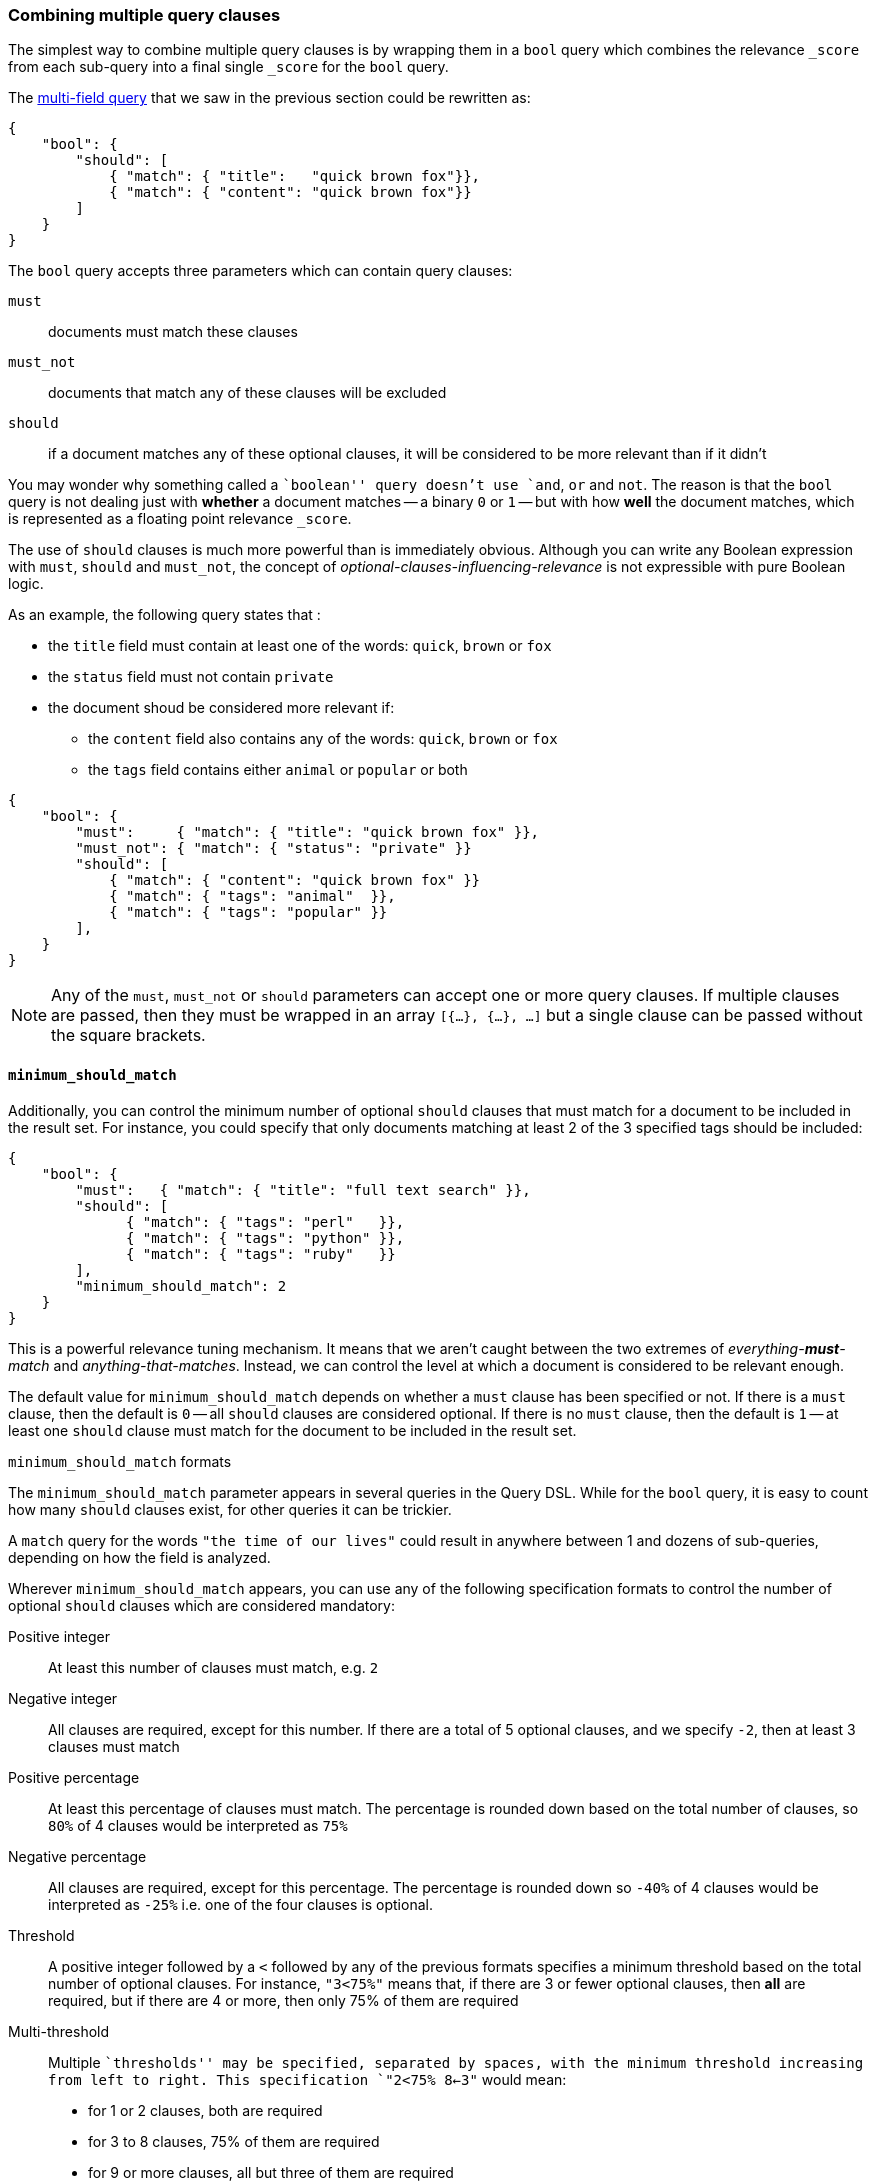 [[bool_query]]
=== Combining multiple query clauses

The simplest way to combine multiple query clauses is by wrapping them in
a `bool` query which combines the relevance `_score` from each sub-query
into a final single `_score` for the `bool` query.

The <<multi_match_query,multi-field query>> that we saw in the previous section
could be rewritten as:

    {
        "bool": {
            "should": [
                { "match": { "title":   "quick brown fox"}},
                { "match": { "content": "quick brown fox"}}
            ]
        }
    }

The `bool` query accepts three parameters which can contain query clauses:

`must`::        documents must match these clauses
`must_not`::    documents that match any of these clauses will be excluded
`should`::      if a document matches any of these optional clauses, it will be
                considered to be more relevant than if it didn't

You may wonder why something called a ``boolean'' query doesn't use
`and`, `or` and `not`. The reason is that the `bool` query is not dealing
just with *whether* a document matches -- a binary `0` or `1` --
but with how *well* the document matches, which is represented as a floating
point relevance `_score`.

The use of `should` clauses is much more powerful than is immediately
obvious.  Although you can write any Boolean expression with `must`,
`should` and `must_not`, the concept of _optional-clauses-influencing-relevance_
is not expressible with pure Boolean logic.

As an example, the following query states that :

--
 * the `title` field must contain at least one of the words:
   `quick`, `brown` or `fox`
 * the `status` field must not contain `private`
 * the document shoud be considered more relevant if:
 **  the `content` field also contains any of the words:
     `quick`, `brown` or `fox`
 ** the `tags` field contains either `animal` or `popular` or both
--

    {
        "bool": {
            "must":     { "match": { "title": "quick brown fox" }},
            "must_not": { "match": { "status": "private" }}
            "should": [
                { "match": { "content": "quick brown fox" }}
                { "match": { "tags": "animal"  }},
                { "match": { "tags": "popular" }}
            ],
        }
    }

[NOTE]
====
Any of the `must`, `must_not` or `should` parameters can accept one or more
query clauses.  If multiple clauses are passed, then they must be wrapped
in an array `[{...}, {...}, ...]` but a single clause can be passed without
the square brackets.
====

==== `minimum_should_match`

Additionally, you can control the minimum number of optional `should` clauses
that must match for a document to be included in the result set. For instance,
you could specify that only documents matching at least 2 of the 3 specified
tags should be included:

    {
        "bool": {
            "must":   { "match": { "title": "full text search" }},
            "should": [
                  { "match": { "tags": "perl"   }},
                  { "match": { "tags": "python" }},
                  { "match": { "tags": "ruby"   }}
            ],
            "minimum_should_match": 2
        }
    }

This is a powerful relevance tuning mechanism.  It means that we aren't
caught between the two extremes of _everything-**must**-match_ and
_anything-that-matches_. Instead, we can control the level at which a document
is considered to be relevant enough.

The default value for `minimum_should_match` depends on whether a
`must` clause has been specified or not.  If there is a `must` clause,
then the default is `0` -- all `should` clauses are considered optional.
If there is no `must` clause, then the default is `1` -- at least one
`should` clause must match for the document to be included in the result set.

[[minimum_should_match_formats]]
.`minimum_should_match` formats
****
The `minimum_should_match` parameter appears in several queries in the Query DSL.
While for the `bool` query, it is easy to count how many `should` clauses exist,
for other queries it can be trickier.

A `match` query for the words `"the time of our lives"` could
result in anywhere between 1 and dozens of sub-queries, depending on how the
field is analyzed.

Wherever `minimum_should_match` appears, you can use any of the following
specification formats to control the number of optional `should` clauses which
are considered mandatory:

Positive integer::
    At least this number of clauses must match, e.g. `2`

Negative integer::
    All clauses are required, except for this number.  If there are a total
    of 5 optional clauses, and we specify `-2`, then at least 3 clauses must
    match

Positive percentage::
    At least this percentage of clauses must match. The percentage is
    rounded down based on the total number of clauses, so `80%` of 4 clauses
    would be interpreted as `75%`

Negative percentage::
    All clauses are required, except for this percentage. The percentage is
    rounded down so `-40%` of 4 clauses would be interpreted as `-25%` i.e.
    one of the four clauses is optional.

Threshold::
    A positive integer followed by a `<` followed by any of the previous
    formats specifies a minimum threshold based on the total number of optional
    clauses. For instance, `"3<75%"` means that, if there are 3 or fewer
    optional clauses, then *all* are required, but if there are 4 or more, then
    only 75% of them are required

Multi-threshold::
    Multiple ``thresholds'' may be specified, separated by spaces, with the
    minimum threshold increasing from left to right. This specification
    `"2<75% 8<-3"` would mean:
        * for 1 or 2 clauses, both are required
        * for 3 to 8 clauses, 75% of them are required
        * for 9 or more clauses, all but three of them are required

****
